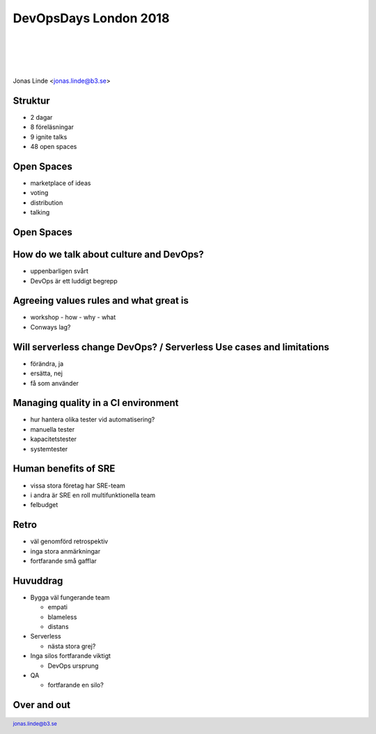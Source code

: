 .. -*- mode: rst -*-
.. This document is formatted for rst2s5
.. http://docutils.sourceforge.net/

========================
 DevOpsDays London 2018
========================

|

|

|

.. image:: img/b3it.svg
   :alt: B3IT Init AB
   :target: http://www.b3it.se/

|

.. class:: center

      Jonas Linde <jonas.linde@b3.se>

.. raw:: pdf

      PageBreak oneColumn

.. footer::
  jonas.linde@b3.se

.. role:: single
   :class: single

.. role:: grey
   :class: grey

Struktur
========

* 2 dagar
* 8 föreläsningar
* 9 ignite talks
* 48 open spaces

Open Spaces
===========

* marketplace of ideas
* voting
* distribution
* talking

Open Spaces
===========

.. image:: img/openspaces.jpg
     :alt: [open spaces principles]
     :width: 75%

How do we talk about culture and DevOps?
========================================

* uppenbarligen svårt
* DevOps är ett luddigt begrepp

Agreeing values rules and what great is
=======================================

* workshop - how - why - what
* Conways lag?

Will serverless change DevOps? / Serverless Use cases and limitations
=====================================================================

* förändra, ja
* ersätta, nej
* få som använder

Managing quality in a CI environment
====================================

* hur hantera olika tester vid automatisering?
* manuella tester
* kapacitetstester
* systemtester

Human benefits of SRE
=====================

* vissa stora företag har SRE-team
* i andra är SRE en roll multifunktionella team
* felbudget

Retro
=====

* väl genomförd retrospektiv
* inga stora anmärkningar
* fortfarande små gafflar

Huvuddrag
=========

* Bygga väl fungerande team

  + empati
  + blameless
  + distans

* Serverless

  + nästa stora grej?

* Inga silos fortfarande viktigt

  + DevOps ursprung

* QA

  + fortfarande en silo?

Over and out
============

.. image:: img/sleeping_kitteh.jpg
     :alt: [sovande kattunge]
     :width: 50%

